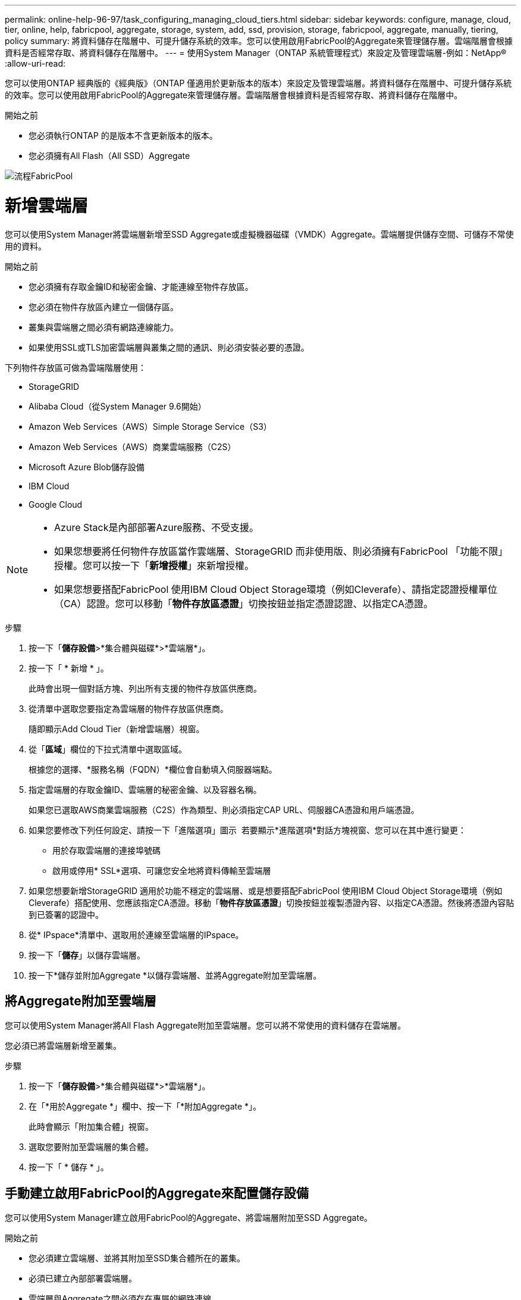 ---
permalink: online-help-96-97/task_configuring_managing_cloud_tiers.html 
sidebar: sidebar 
keywords: configure, manage, cloud, tier, online, help, fabricpool, aggregate, storage, system, add, ssd, provision, storage, fabricpool, aggregate, manually, tiering, policy 
summary: 將資料儲存在階層中、可提升儲存系統的效率。您可以使用啟用FabricPool的Aggregate來管理儲存層。雲端階層會根據資料是否經常存取、將資料儲存在階層中。 
---
= 使用System Manager（ONTAP 系統管理程式）來設定及管理雲端層-例如：NetApp®
:allow-uri-read: 


您可以使用ONTAP 經典版的《經典版》（ONTAP 僅適用於更新版本的版本）來設定及管理雲端層。將資料儲存在階層中、可提升儲存系統的效率。您可以使用啟用FabricPool的Aggregate來管理儲存層。雲端階層會根據資料是否經常存取、將資料儲存在階層中。

.開始之前
* 您必須執行ONTAP 的是版本不含更新版本的版本。
* 您必須擁有All Flash（All SSD）Aggregate


image::../media/fabricpool_workflow.gif[流程FabricPool]



= 新增雲端層

[role="lead"]
您可以使用System Manager將雲端層新增至SSD Aggregate或虛擬機器磁碟（VMDK）Aggregate。雲端層提供儲存空間、可儲存不常使用的資料。

.開始之前
* 您必須擁有存取金鑰ID和秘密金鑰、才能連線至物件存放區。
* 您必須在物件存放區內建立一個儲存區。
* 叢集與雲端層之間必須有網路連線能力。
* 如果使用SSL或TLS加密雲端層與叢集之間的通訊、則必須安裝必要的憑證。


下列物件存放區可做為雲端階層使用：

* StorageGRID
* Alibaba Cloud（從System Manager 9.6開始）
* Amazon Web Services（AWS）Simple Storage Service（S3）
* Amazon Web Services（AWS）商業雲端服務（C2S）
* Microsoft Azure Blob儲存設備
* IBM Cloud
* Google Cloud


[NOTE]
====
* Azure Stack是內部部署Azure服務、不受支援。
* 如果您想要將任何物件存放區當作雲端層、StorageGRID 而非使用版、則必須擁有FabricPool 「功能不限」授權。您可以按一下「*新增授權*」來新增授權。
* 如果您想要搭配FabricPool 使用IBM Cloud Object Storage環境（例如Cleverafe）、請指定認證授權單位（CA）認證。您可以移動「*物件存放區憑證*」切換按鈕並指定憑證認證、以指定CA憑證。


====
.步驟
. 按一下「*儲存設備*>*集合體與磁碟*>*雲端層*」。
. 按一下「 * 新增 * 」。
+
此時會出現一個對話方塊、列出所有支援的物件存放區供應商。

. 從清單中選取您要指定為雲端層的物件存放區供應商。
+
隨即顯示Add Cloud Tier（新增雲端層）視窗。

. 從「*區域*」欄位的下拉式清單中選取區域。
+
根據您的選擇、*服務名稱（FQDN）*欄位會自動填入伺服器端點。

. 指定雲端層的存取金鑰ID、雲端層的秘密金鑰、以及容器名稱。
+
如果您已選取AWS商業雲端服務（C2S）作為類型、則必須指定CAP URL、伺服器CA憑證和用戶端憑證。

. 如果您要修改下列任何設定、請按一下「進階選項」圖示 image:../media/advanced_options.gif[""] 若要顯示*進階選項*對話方塊視窗、您可以在其中進行變更：
+
** 用於存取雲端層的連接埠號碼
** 啟用或停用* SSL*選項、可讓您安全地將資料傳輸至雲端層


. 如果您想要新增StorageGRID 適用於功能不穩定的雲端層、或是想要搭配FabricPool 使用IBM Cloud Object Storage環境（例如Cleverafe）搭配使用、您應該指定CA憑證。移動「*物件存放區憑證*」切換按鈕並複製憑證內容、以指定CA憑證。然後將憑證內容貼到已簽署的認證中。
. 從* IPspace*清單中、選取用於連線至雲端層的IPspace。
. 按一下「*儲存*」以儲存雲端層。
. 按一下*儲存並附加Aggregate *以儲存雲端層、並將Aggregate附加至雲端層。




== 將Aggregate附加至雲端層

您可以使用System Manager將All Flash Aggregate附加至雲端層。您可以將不常使用的資料儲存在雲端層。

您必須已將雲端層新增至叢集。

.步驟
. 按一下「*儲存設備*>*集合體與磁碟*>*雲端層*」。
. 在「*用於Aggregate *」欄中、按一下「*附加Aggregate *」。
+
此時會顯示「附加集合體」視窗。

. 選取您要附加至雲端層的集合體。
. 按一下「 * 儲存 * 」。




== 手動建立啟用FabricPool的Aggregate來配置儲存設備

您可以使用System Manager建立啟用FabricPool的Aggregate、將雲端層附加至SSD Aggregate。

.開始之前
* 您必須建立雲端層、並將其附加至SSD集合體所在的叢集。
* 必須已建立內部部署雲端層。
* 雲端層與Aggregate之間必須存在專屬的網路連線。


下列物件存放區可做為雲端階層使用：

* StorageGRID
* Alibaba Cloud（從System Manager 9.6開始）
* Amazon Web Services（AWS）Simple Storage Service（S3）
* Amazon Web Services（AWS）商業雲端服務（C2S）
* Microsoft Azure Blob儲存設備
* IBM Cloud
* Google Cloud


[NOTE]
====
* Azure Stack是內部部署Azure服務、不受支援。
* 如果您想要將任何物件存放區當作雲端層、StorageGRID 而非使用版、則必須擁有FabricPool 「功能不限」授權。


====
.步驟
. 使用下列其中一種方法建立啟用FabricPool的Aggregate：
+
** 按一下*應用程式與層級*>*儲存層級*>*新增Aggregate *。
** 按一下「*儲存設備*>* Aggregate & Disks*>* Aggregate *>* Create*。


. 啟用*手動建立Aggregate *選項以建立Aggregate。
. 建立啟用FabricPool的Aggregate：
+
.. 指定集合體的名稱、磁碟類型、以及要包含在集合體中的磁碟或磁碟分割數目。
+
[NOTE]
====
只有All Flash（All SSD）Aggregate支援FabricPool的Aggregate。

====
+
最小熱備援規則會套用至磁碟大小最大的磁碟群組。

.. 修改Aggregate的RAID組態：
+
... 按一下 * 變更 * 。
... 在變更RAID組態對話方塊中、指定RAID類型和RAID群組大小。
+
共享磁碟可支援兩種RAID類型：RAID-DP和RAID-TEC

... 按一下「 * 儲存 * 」。




. 選取* FabricPool 《*》複選框、然後從清單中選取雲端層。
. 按一下「 * 建立 * 」。




== 變更磁碟區的分層原則

您可以使用System Manager變更Volume的預設分層原則、以控制當資料變成非作用中時、是否將Volume的資料移至雲端層。

.步驟
. 按一下「*儲存設備*>*磁碟區*」。
. 從「* SVM*」欄位的下拉式功能表中、選取「*所有SVM*」。
. 選取您要變更分層原則的磁碟區、然後按一下*更多動作*>*變更分層原則*。
. 從*分層原則*清單中選取所需的分層原則、然後按一下*儲存*。




== 編輯雲端層

您可以使用System Manager修改雲端層的組態資訊。您可以編輯的組態詳細資料包括名稱、完整網域名稱（FQDN）、連接埠、存取金鑰ID、秘密金鑰及物件存放區憑證。

.步驟
. 按一下「*儲存設備*>*集合體與磁碟*>*雲端層*」。
. 選取您要編輯的雲端層、然後按一下*編輯*。
. 在*編輯雲端層*視窗中、修改雲端層名稱、FQDN、連接埠、存取金鑰ID、秘密金鑰、 和物件存放區憑證（視需要）。
+
如果您已選取AWS商業雲端服務（C2S）雲端層、則可以修改伺服器CA憑證和用戶端憑證。

. 按一下「 * 儲存 * 」。




== 刪除雲端層

您可以使用System Manager刪除不再需要的雲端層。

您必須刪除與雲端層相關聯的啟用FabricPool的Aggregate。

.步驟
. 按一下「*儲存設備*>*集合體與磁碟*>*雲端層*」。
. 選取您要刪除的雲端層、然後按一下*刪除*。




== 什麼是雲端階層和分層原則

雲端層提供儲存空間、可儲存不常存取的資料。您可以將All Flash（All SSD）集合體附加至雲端層、以儲存不常使用的資料。您可以使用分層原則來決定是否要將資料移至雲端層。

您可以在磁碟區上設定下列分層原則之一：

* *僅Snapshot *
+
僅移動目前未被作用中檔案系統參照的磁碟區之Snapshot複本。純快照原則是預設的分層原則。

* *自動*
+
將非作用中（冷）資料和Snapshot複本從作用中檔案系統移至雲端層。

* *備份（適用於System Manager 9.5）*
+
將新傳輸的資料保護（DP）磁碟區資料移至雲端層。

* *全部（從System Manager 9.6開始）*
+
將所有資料移至雲端層。

* *無*
+
防止磁碟區上的資料移至雲端層。





== 什麼是非使用中（冷）資料

效能層中不常存取的資料稱為非作用中（冷）資料。根據預設、31天內無法存取的資料將會變成非作用中資料。

非作用中資料會顯示在Aggregate層級、叢集層級和Volume層級。只有在該集合體或叢集上完成非作用中掃描時、才會顯示該集合體或叢集的非作用中資料。依預設、啟用FabricPool的Aggregate和SSD Aggregate會顯示非作用中資料。FlexGroups不會顯示非作用中資料。



== 雲端層窗口

您可以使用System Manager來新增、編輯及刪除雲端層、以及檢視雲端層的詳細資料。

Cloud Tier視窗會顯示叢集中授權的雲端層總數、叢集中使用的授權空間、以及叢集中可用的授權空間。Cloud Tier視窗也會顯示所使用的未獲授權雲端容量。



=== 命令按鈕

* *新增*
+
可讓您新增雲端層。

* *附加Aggregate *
+
可讓您將Aggregate附加至雲端層。

* *刪除*
+
可讓您刪除所選的雲端層。

* *編輯*
+
可讓您修改所選雲端層的內容。





=== 詳細資料區域

您可以檢視雲端層的詳細資訊、例如雲端層清單、物件存放區的詳細資料、使用的集合體、以及使用的容量。

如果您使用StorageGRID 命令列介面（CLI）建立的雲端層不是Alibaba Cloud、Amazon AWS S3、AWS Commercial Cloud Service（C2S）、Google Cloud、IBM Cloud、Microsoft Azure Blob儲存設備或是Sfor、則此雲端層會在System Manager中顯示為其他層。然後您可以將Aggregate附加至此雲端層。

*相關資訊*

xref:task_installing_ca_certificate_if_you_use_storagegrid_webscale.adoc[如果您使用StorageGRID 的是功能區、請安裝CA憑證]

xref:reference_storage_tiers_window.adoc[儲存層視窗]
